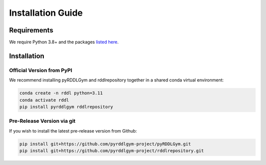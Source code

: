 Installation Guide
==================

Requirements
------------
We require Python 3.8+ and the packages `listed here <https://github.com/pyrddlgym-project/pyRDDLGym/blob/main/requirements.txt>`_.

Installation
-----------------

Official Version from PyPI
^^^^^^^^^^^^^^^^^

We recommend installing pyRDDLGym and rddlrepository together in a shared conda virtual environment:

.. code-block:: shell

    conda create -n rddl python=3.11
    conda activate rddl
    pip install pyrddlgym rddlrepository

Pre-Release Version via git
^^^^^^^^^^^^^^^^^

If you wish to install the latest pre-release version from Github:

.. code-block:: shell

    pip install git+https://github.com/pyrddlgym-project/pyRDDLGym.git
    pip install git+https://github.com/pyrddlgym-project/rddlrepository.git

